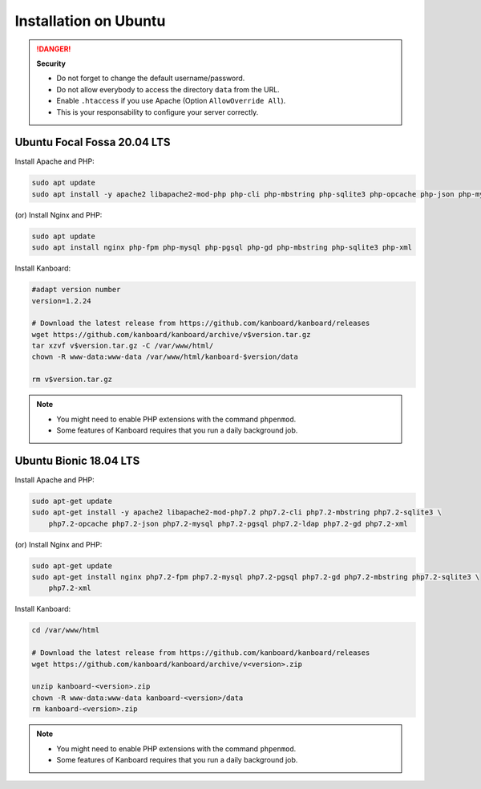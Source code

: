 Installation on Ubuntu
======================

.. danger::  **Security**

    - Do not forget to change the default username/password.
    - Do not allow everybody to access the directory ``data`` from the URL.
    - Enable ``.htaccess`` if you use Apache (Option ``AllowOverride All``).
    - This is your responsability to configure your server correctly.

Ubuntu Focal Fossa 20.04 LTS
----------------------------

Install Apache and PHP:

.. code:: bash

    sudo apt update
    sudo apt install -y apache2 libapache2-mod-php php-cli php-mbstring php-sqlite3 php-opcache php-json php-mysql php-pgsql php-ldap php-gd php-xml
    
(or) Install Nginx and PHP:

.. code:: bash

    sudo apt update
    sudo apt install nginx php-fpm php-mysql php-pgsql php-gd php-mbstring php-sqlite3 php-xml

Install Kanboard:

.. code:: bash

    #adapt version number
    version=1.2.24

    # Download the latest release from https://github.com/kanboard/kanboard/releases
    wget https://github.com/kanboard/kanboard/archive/v$version.tar.gz
    tar xzvf v$version.tar.gz -C /var/www/html/
    chown -R www-data:www-data /var/www/html/kanboard-$version/data
    
    rm v$version.tar.gz

.. note::

    - You might need to enable PHP extensions with the command ``phpenmod``.
    - Some features of Kanboard requires that you run a daily background job.

    

Ubuntu Bionic 18.04 LTS
-----------------------

Install Apache and PHP:

.. code:: bash

    sudo apt-get update
    sudo apt-get install -y apache2 libapache2-mod-php7.2 php7.2-cli php7.2-mbstring php7.2-sqlite3 \
        php7.2-opcache php7.2-json php7.2-mysql php7.2-pgsql php7.2-ldap php7.2-gd php7.2-xml

(or) Install Nginx and PHP:

.. code:: bash

    sudo apt-get update
    sudo apt-get install nginx php7.2-fpm php7.2-mysql php7.2-pgsql php7.2-gd php7.2-mbstring php7.2-sqlite3 \
        php7.2-xml

Install Kanboard:

.. code:: bash

    cd /var/www/html

    # Download the latest release from https://github.com/kanboard/kanboard/releases
    wget https://github.com/kanboard/kanboard/archive/v<version>.zip

    unzip kanboard-<version>.zip
    chown -R www-data:www-data kanboard-<version>/data
    rm kanboard-<version>.zip

.. note::

    - You might need to enable PHP extensions with the command ``phpenmod``.
    - Some features of Kanboard requires that you run a daily background job.
